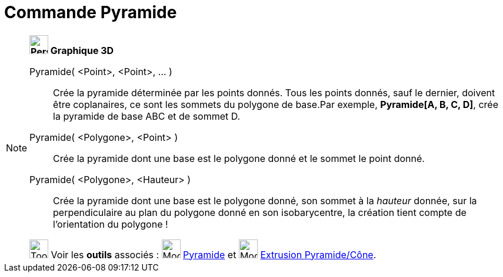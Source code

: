 = Commande Pyramide
:page-en: commands/Pyramid
ifdef::env-github[:imagesdir: /fr/modules/ROOT/assets/images]

[NOTE]
====

*image:32px-Perspectives_algebra_3Dgraphics.svg.png[Perspectives algebra 3Dgraphics.svg,width=32,height=32] Graphique
3D*

Pyramide( <Point>, <Point>, ... )::
  Crée la pyramide déterminée par les points donnés. Tous les points donnés, sauf le dernier, doivent être coplanaires,
  ce sont les sommets du polygone de base.Par exemple, *Pyramide[A, B, C, D]*, crée la pyramide de base ABC et de sommet
  D.

Pyramide( <Polygone>, <Point> )::
  Crée la pyramide dont une base est le polygone donné et le sommet le point donné.
Pyramide( <Polygone>, <Hauteur> )::
  Crée la pyramide dont une base est le polygone donné, son sommet à la _hauteur_ donnée, sur la perpendiculaire au plan
  du polygone donné en son isobarycentre, la création tient compte de l'orientation du polygone !

image:Tool_tool.png[Tool tool.png,width=32,height=32] Voir les *outils* associés : image:32px-Mode_pyramid.svg.png[Mode
pyramid.svg,width=32,height=32] xref:/tools/Pyramide.adoc[Pyramide] et image:32px-Mode_conify.svg.png[Mode
conify.svg,width=32,height=32] xref:/tools/Extrusion_Pyramide_Cône.adoc[Extrusion Pyramide/Cône].

====
